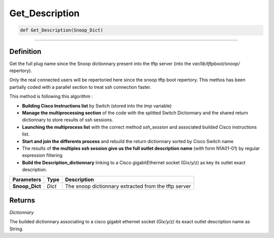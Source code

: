Get_Description
===============

.. code-block:: python

	def Get_Description(Snoop_Dict)

_________________________________________________________________

Definition
----------

Get the full plug name since the Snoop dictionnary present into the tftp server (into the *var/lib/tftpboot/snoop/* repertory).

Only the real connected users will be repertoried here since the snoop tftp boot repertory.
This methos has been partially coded with a parallel section to treat ssh connection faster.

This method is following this algorithm :

* **Building Cisco Instructions list** by Switch (stored into the *tmp* variable)
* **Manage the multiprocessing section** of the code with the splitted Switch Dictionnary and the shared return dictionnary to store results of ssh sessions.
* **Launching the multiprocess list** with the correct method *ssh_session* and associated builded Cisco instructions list.
* **Start and join the differents process** and rebuild the return dictionnary sorted by Cisco Switch name
* The results of **the multiples ssh session give us the full outlet description name** (with form N1A01-01) by regular expression filtering
* **Build the Description_dictionnary** linking to a Cisco gigabitEthernet socket (Gix/y/z) as key its outlet exact description.

================ =========== ========================================================
**Parameters**    **Type**    **Description**
**Snoop_Dict**    *Dict*      The snoop dictionnary extracted from the tftp server
================ =========== ========================================================

Returns
-------

*Dictionnary*

The builded dictionnary associating to a cisco gigabit ethernet socket *(Gix/y/z)* its exact outlet description name as String.
